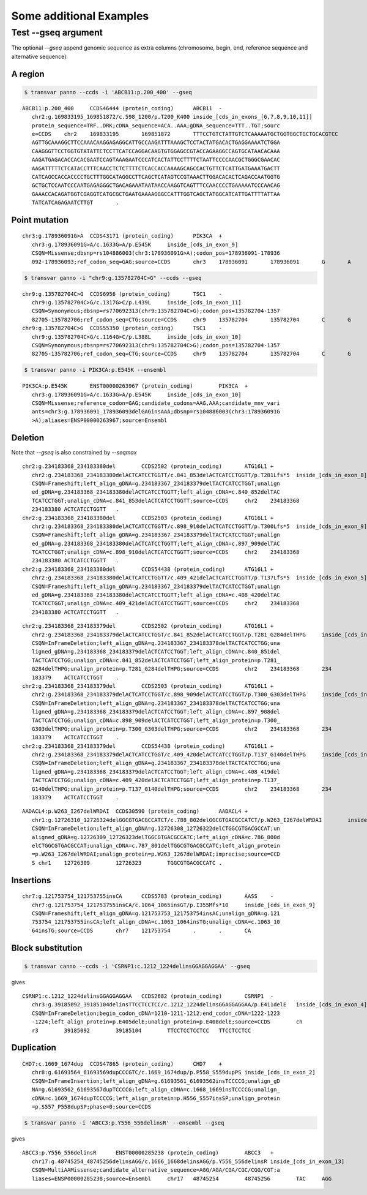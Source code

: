 ***************************
Some additional Examples
***************************

Test --gseq argument
#######################

The optional `--gseq` append genomic sequence as extra columns (chromosome, begin, end, reference sequence and alternative sequence).


A region
^^^^^^^^^

.. code:: bash

   $ transvar panno --ccds -i 'ABCB11:p.200_400' --gseq

:: 

   ABCB11:p.200_400	CCDS46444 (protein_coding)	ABCB11	-
      chr2:g.169833195_169851872/c.598_1200/p.T200_K400	inside_[cds_in_exons_[6,7,8,9,10,11]]
      protein_sequence=TRF..DRK;cDNA_sequence=ACA..AAA;gDNA_sequence=TTT..TGT;sourc
      e=CCDS	chr2	169833195	169851872	TTTCCTGTCTATTGTCTCAAAAATGCTGGTGGCTGCTGCACGTCC
      AGTTGCAAAGGCTTCCAAACAAGGAGAGGCATTGCCAAGATTTAAAGCTCCTACTATGACACTGAGGAAAATCTGGA
      CAAGGGTTCCTGGTGTATATTCTCCTTCATCCAGGACAAGTGTGGAGCCGTACCAGAAGGCCAGTGCATAACACAAA
      AAGATGAGACACCACACGAATCCAGTAAAGAATCCCATCACTATTCCTTTTCTAATTCCCCAACGCTGGGCGAACAC
      AAGATTTTTCTCATACCTTTCAACCTCTCTTTTCTCACCACCAAAAGCAGCCACTGTTCTCATTGATGAAATGACTT
      CATCAGCCACCACCCCTGCTTTGGCATAGGCCTTCAGCTCATAGTCCGTAAACTTGGACACACTCAGACCAATGGTG
      GCTGCTCCAATCCCAATGAGAGGGCTGACAGAAATAATAACCAAGGTCAGTTTCCAACCCCTGAAAAATCCCAACAG
      GAAACCACAGATGGTCGAGGTCATGCGCTGAATGAAAAGGGCCATTTGGTCAGCTATGGCATCATTGATTTTATTAA
      TATCATCAGAGAATCTTGT	.

Point mutation
^^^^^^^^^^^^^^^

.. code:: bash
   $ transvar ganno --ccds -i 'chr3:g.178936091G>A' --gseq

:: 

   chr3:g.178936091G>A	CCDS43171 (protein_coding)	PIK3CA	+
      chr3:g.178936091G>A/c.1633G>A/p.E545K	inside_[cds_in_exon_9]
      CSQN=Missense;dbsnp=rs104886003(chr3:178936091G>A);codon_pos=178936091-178936
      092-178936093;ref_codon_seq=GAG;source=CCDS	chr3	178936091	178936091	G	A


.. code:: bash

   $ transvar ganno -i "chr9:g.135782704C>G" --ccds --gseq

:: 

   chr9:g.135782704C>G	CCDS6956 (protein_coding)	TSC1	-
      chr9:g.135782704C>G/c.1317G>C/p.L439L	inside_[cds_in_exon_11]
      CSQN=Synonymous;dbsnp=rs770692313(chr9:135782704C>G);codon_pos=135782704-1357
      82705-135782706;ref_codon_seq=CTG;source=CCDS	chr9	135782704	135782704	C	G
   chr9:g.135782704C>G	CCDS55350 (protein_coding)	TSC1	-
      chr9:g.135782704C>G/c.1164G>C/p.L388L	inside_[cds_in_exon_10]
      CSQN=Synonymous;dbsnp=rs770692313(chr9:135782704C>G);codon_pos=135782704-1357
      82705-135782706;ref_codon_seq=CTG;source=CCDS	chr9	135782704	135782704	C	G


.. code:: bash

   $ transvar panno -i PIK3CA:p.E545K --ensembl

::

   PIK3CA:p.E545K	ENST00000263967 (protein_coding)	PIK3CA	+
      chr3:g.178936091G>A/c.1633G>A/p.E545K	inside_[cds_in_exon_10]
      CSQN=Missense;reference_codon=GAG;candidate_codons=AAG,AAA;candidate_mnv_vari
      ants=chr3:g.178936091_178936093delGAGinsAAA;dbsnp=rs104886003(chr3:178936091G
      >A);aliases=ENSP00000263967;source=Ensembl


Deletion
^^^^^^^^^^^
Note that `--gseq` is also constrained by `--seqmax`

.. code::bash

   $ transvar ganno -i "chr2:g.234183368_234183380del" --ccds --gseq --seqmax 20

::

   chr2:g.234183368_234183380del	CCDS2502 (protein_coding)	ATG16L1	+
      chr2:g.234183368_234183380delACTCATCCTGGTT/c.841_853delACTCATCCTGGTT/p.T281Lfs*5	inside_[cds_in_exon_8]
      CSQN=Frameshift;left_align_gDNA=g.234183367_234183379delTACTCATCCTGGT;unalign
      ed_gDNA=g.234183368_234183380delACTCATCCTGGTT;left_align_cDNA=c.840_852delTAC
      TCATCCTGGT;unalign_cDNA=c.841_853delACTCATCCTGGTT;source=CCDS	chr2	234183368	
      234183380	ACTCATCCTGGTT	.
   chr2:g.234183368_234183380del	CCDS2503 (protein_coding)	ATG16L1	+
      chr2:g.234183368_234183380delACTCATCCTGGTT/c.898_910delACTCATCCTGGTT/p.T300Lfs*5	inside_[cds_in_exon_9]
      CSQN=Frameshift;left_align_gDNA=g.234183367_234183379delTACTCATCCTGGT;unalign
      ed_gDNA=g.234183368_234183380delACTCATCCTGGTT;left_align_cDNA=c.897_909delTAC
      TCATCCTGGT;unalign_cDNA=c.898_910delACTCATCCTGGTT;source=CCDS	chr2	234183368	
      234183380	ACTCATCCTGGTT	.
   chr2:g.234183368_234183380del	CCDS54438 (protein_coding)	ATG16L1	+
      chr2:g.234183368_234183380delACTCATCCTGGTT/c.409_421delACTCATCCTGGTT/p.T137Lfs*5	inside_[cds_in_exon_5]
      CSQN=Frameshift;left_align_gDNA=g.234183367_234183379delTACTCATCCTGGT;unalign
      ed_gDNA=g.234183368_234183380delACTCATCCTGGTT;left_align_cDNA=c.408_420delTAC
      TCATCCTGGT;unalign_cDNA=c.409_421delACTCATCCTGGTT;source=CCDS	chr2	234183368	
      234183380	ACTCATCCTGGTT	.


.. code::bash

   $ transvar ganno -i "chr2:g.234183368_234183379del" --ccds --gseq --seqmax 200

::

   chr2:g.234183368_234183379del	CCDS2502 (protein_coding)	ATG16L1	+
      chr2:g.234183368_234183379delACTCATCCTGGT/c.841_852delACTCATCCTGGT/p.T281_G284delTHPG	inside_[cds_in_exon_8]
      CSQN=InFrameDeletion;left_align_gDNA=g.234183367_234183378delTACTCATCCTGG;una
      ligned_gDNA=g.234183368_234183379delACTCATCCTGGT;left_align_cDNA=c.840_851del
      TACTCATCCTGG;unalign_cDNA=c.841_852delACTCATCCTGGT;left_align_protein=p.T281_
      G284delTHPG;unalign_protein=p.T281_G284delTHPG;source=CCDS	chr2	234183368	234
      183379	ACTCATCCTGGT	.
   chr2:g.234183368_234183379del	CCDS2503 (protein_coding)	ATG16L1	+
      chr2:g.234183368_234183379delACTCATCCTGGT/c.898_909delACTCATCCTGGT/p.T300_G303delTHPG	inside_[cds_in_exon_9]
      CSQN=InFrameDeletion;left_align_gDNA=g.234183367_234183378delTACTCATCCTGG;una
      ligned_gDNA=g.234183368_234183379delACTCATCCTGGT;left_align_cDNA=c.897_908del
      TACTCATCCTGG;unalign_cDNA=c.898_909delACTCATCCTGGT;left_align_protein=p.T300_
      G303delTHPG;unalign_protein=p.T300_G303delTHPG;source=CCDS	chr2	234183368	234
      183379	ACTCATCCTGGT	.
   chr2:g.234183368_234183379del	CCDS54438 (protein_coding)	ATG16L1	+
      chr2:g.234183368_234183379delACTCATCCTGGT/c.409_420delACTCATCCTGGT/p.T137_G140delTHPG	inside_[cds_in_exon_5]
      CSQN=InFrameDeletion;left_align_gDNA=g.234183367_234183378delTACTCATCCTGG;una
      ligned_gDNA=g.234183368_234183379delACTCATCCTGGT;left_align_cDNA=c.408_419del
      TACTCATCCTGG;unalign_cDNA=c.409_420delACTCATCCTGGT;left_align_protein=p.T137_
      G140delTHPG;unalign_protein=p.T137_G140delTHPG;source=CCDS	chr2	234183368	234
      183379	ACTCATCCTGGT	.

.. code::bash

   $ transvar panno --ccds -i 'AADACL4:p.W263_I267delWRDAI' --gseq --seqmax 200

::

   AADACL4:p.W263_I267delWRDAI	CCDS30590 (protein_coding)	AADACL4	+
      chr1:g.12726310_12726324delGGCGTGACGCCATCT/c.788_802delGGCGTGACGCCATCT/p.W263_I267delWRDAI	inside_[cds_in_exon_4]
      CSQN=InFrameDeletion;left_align_gDNA=g.12726308_12726322delCTGGCGTGACGCCAT;un
      aligned_gDNA=g.12726309_12726323delTGGCGTGACGCCATC;left_align_cDNA=c.786_800d
      elCTGGCGTGACGCCAT;unalign_cDNA=c.787_801delTGGCGTGACGCCATC;left_align_protein
      =p.W263_I267delWRDAI;unalign_protein=p.W263_I267delWRDAI;imprecise;source=CCD
      S	chr1	12726309	12726323	TGGCGTGACGCCATC	.


Insertions
^^^^^^^^^^^

.. code::bash

   $ transvar ganno -i 'chr7:g.121753754_121753755insCA' --ccds --gseq --seqmax 200

::

   chr7:g.121753754_121753755insCA	CCDS5783 (protein_coding)	AASS	-
      chr7:g.121753754_121753755insCA/c.1064_1065insGT/p.I355Mfs*10	inside_[cds_in_exon_9]
      CSQN=Frameshift;left_align_gDNA=g.121753753_121753754insAC;unalign_gDNA=g.121
      753754_121753755insCA;left_align_cDNA=c.1063_1064insTG;unalign_cDNA=c.1063_10
      64insTG;source=CCDS	chr7	121753754	.	.	CA

Block substitution
^^^^^^^^^^^^^^^^^^^

.. code:: bash

   $ transvar canno --ccds -i 'CSRNP1:c.1212_1224delinsGGAGGAGGAA' --gseq

gives

::

   CSRNP1:c.1212_1224delinsGGAGGAGGAA	CCDS2682 (protein_coding)	CSRNP1	-
      chr3:g.39185092_39185104delinsTTCCTCCTCC/c.1212_1224delinsGGAGGAGGAA/p.E411delE	inside_[cds_in_exon_4]
      CSQN=InFrameDeletion;begin_codon_cDNA=1210-1211-1212;end_codon_cDNA=1222-1223
      -1224;left_align_protein=p.E405delE;unalign_protein=p.E408delE;source=CCDS	ch
      r3	39185092	39185104	TTCCTCCTCCTCC	TTCCTCCTCC

Duplication
^^^^^^^^^^^^

.. code::bash

   $ transvar canno --ccds -i 'CHD7:c.1669_1674dup'

::

   CHD7:c.1669_1674dup	CCDS47865 (protein_coding)	CHD7	+
      chr8:g.61693564_61693569dupCCCGTC/c.1669_1674dup/p.P558_S559dupPS	inside_[cds_in_exon_2]
      CSQN=InFrameInsertion;left_align_gDNA=g.61693561_61693562insTCCCCG;unalign_gD
      NA=g.61693562_61693567dupTCCCCG;left_align_cDNA=c.1668_1669insTCCCCG;unalign_
      cDNA=c.1669_1674dupTCCCCG;left_align_protein=p.H556_S557insSP;unalign_protein
      =p.S557_P558dupSP;phase=0;source=CCDS

.. code:: bash

   $ transvar panno -i 'ABCC3:p.Y556_556delinsR' --ensembl --gseq

gives

:: 

   ABCC3:p.Y556_556delinsR	ENST00000285238 (protein_coding)	ABCC3	+
      chr17:g.48745254_48745256delinsAGG/c.1666_1668delinsAGG/p.Y556_556delinsR	inside_[cds_in_exon_13]
      CSQN=MultiAAMissense;candidate_alternative_sequence=AGG/AGA/CGA/CGC/CGG/CGT;a
      liases=ENSP00000285238;source=Ensembl	chr17	48745254	48745256	TAC	AGG


